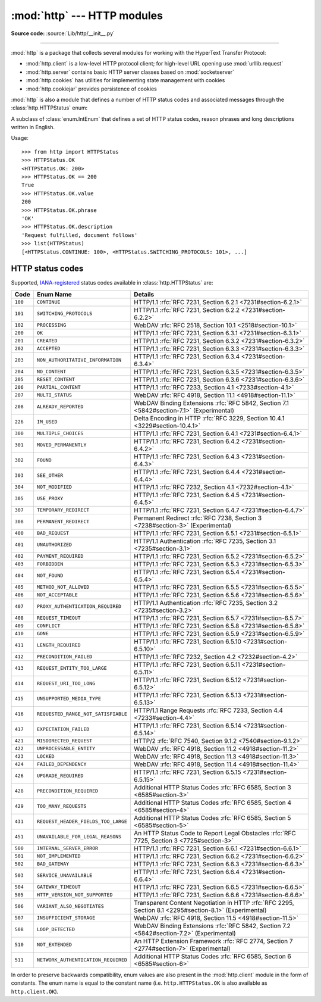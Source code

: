 :mod:`http` --- HTTP modules
============================

.. module:: http
   :synopsis: HTTP status codes and messages

**Source code:** :source:`Lib/http/__init__.py`

.. index::
   pair: HTTP; protocol
   single: HTTP; http (standard module)

--------------

:mod:`http` is a package that collects several modules for working with the
HyperText Transfer Protocol:

* :mod:`http.client` is a low-level HTTP protocol client; for high-level URL
  opening use :mod:`urllib.request`
* :mod:`http.server` contains basic HTTP server classes based on :mod:`socketserver`
* :mod:`http.cookies` has utilities for implementing state management with cookies
* :mod:`http.cookiejar` provides persistence of cookies

:mod:`http` is also a module that defines a number of HTTP status codes and
associated messages through the :class:`http.HTTPStatus` enum:

.. class:: HTTPStatus

   .. versionadded:: 3.5

   A subclass of :class:`enum.IntEnum` that defines a set of HTTP status codes,
   reason phrases and long descriptions written in English.

   Usage::

      >>> from http import HTTPStatus
      >>> HTTPStatus.OK
      <HTTPStatus.OK: 200>
      >>> HTTPStatus.OK == 200
      True
      >>> HTTPStatus.OK.value
      200
      >>> HTTPStatus.OK.phrase
      'OK'
      >>> HTTPStatus.OK.description
      'Request fulfilled, document follows'
      >>> list(HTTPStatus)
      [<HTTPStatus.CONTINUE: 100>, <HTTPStatus.SWITCHING_PROTOCOLS: 101>, ...]

.. _http-status-codes:

HTTP status codes
-----------------

Supported,
`IANA-registered <https://www.iana.org/assignments/http-status-codes/http-status-codes.xhtml>`_
status codes available in :class:`http.HTTPStatus` are:

======= =================================== ==================================================================
Code    Enum Name                           Details
======= =================================== ==================================================================
``100`` ``CONTINUE``                        HTTP/1.1 :rfc:`RFC 7231, Section 6.2.1 <7231#section-6.2.1>`
``101`` ``SWITCHING_PROTOCOLS``             HTTP/1.1 :rfc:`RFC 7231, Section 6.2.2 <7231#section-6.2.2>`
``102`` ``PROCESSING``                      WebDAV :rfc:`RFC 2518, Section 10.1 <2518#section-10.1>`
``200`` ``OK``                              HTTP/1.1 :rfc:`RFC 7231, Section 6.3.1 <7231#section-6.3.1>`
``201`` ``CREATED``                         HTTP/1.1 :rfc:`RFC 7231, Section 6.3.2 <7231#section-6.3.2>`
``202`` ``ACCEPTED``                        HTTP/1.1 :rfc:`RFC 7231, Section 6.3.3 <7231#section-6.3.3>`
``203`` ``NON_AUTHORITATIVE_INFORMATION``   HTTP/1.1 :rfc:`RFC 7231, Section 6.3.4 <7231#section-6.3.4>`
``204`` ``NO_CONTENT``                      HTTP/1.1 :rfc:`RFC 7231, Section 6.3.5 <7231#section-6.3.5>`
``205`` ``RESET_CONTENT``                   HTTP/1.1 :rfc:`RFC 7231, Section 6.3.6 <7231#section-6.3.6>`
``206`` ``PARTIAL_CONTENT``                 HTTP/1.1 :rfc:`RFC 7233, Section 4.1 <7233#section-4.1>`
``207`` ``MULTI_STATUS``                    WebDAV :rfc:`RFC 4918, Section 11.1 <4918#section-11.1>`
``208`` ``ALREADY_REPORTED``                WebDAV Binding Extensions :rfc:`RFC 5842, Section 7.1 <5842#section-7.1>` (Experimental)
``226`` ``IM_USED``                         Delta Encoding in HTTP :rfc:`RFC 3229, Section 10.4.1 <3229#section-10.4.1>`
``300`` ``MULTIPLE_CHOICES``                HTTP/1.1 :rfc:`RFC 7231, Section 6.4.1 <7231#section-6.4.1>`
``301`` ``MOVED_PERMANENTLY``               HTTP/1.1 :rfc:`RFC 7231, Section 6.4.2 <7231#section-6.4.2>`
``302`` ``FOUND``                           HTTP/1.1 :rfc:`RFC 7231, Section 6.4.3 <7231#section-6.4.3>`
``303`` ``SEE_OTHER``                       HTTP/1.1 :rfc:`RFC 7231, Section 6.4.4 <7231#section-6.4.4>`
``304`` ``NOT_MODIFIED``                    HTTP/1.1 :rfc:`RFC 7232, Section 4.1 <7232#section-4.1>`
``305`` ``USE_PROXY``                       HTTP/1.1 :rfc:`RFC 7231, Section 6.4.5 <7231#section-6.4.5>`
``307`` ``TEMPORARY_REDIRECT``              HTTP/1.1 :rfc:`RFC 7231, Section 6.4.7 <7231#section-6.4.7>`
``308`` ``PERMANENT_REDIRECT``              Permanent Redirect :rfc:`RFC 7238, Section 3 <7238#section-3>` (Experimental)
``400`` ``BAD_REQUEST``                     HTTP/1.1 :rfc:`RFC 7231, Section 6.5.1 <7231#section-6.5.1>`
``401`` ``UNAUTHORIZED``                    HTTP/1.1 Authentication :rfc:`RFC 7235, Section 3.1 <7235#section-3.1>`
``402`` ``PAYMENT_REQUIRED``                HTTP/1.1 :rfc:`RFC 7231, Section 6.5.2 <7231#section-6.5.2>`
``403`` ``FORBIDDEN``                       HTTP/1.1 :rfc:`RFC 7231, Section 6.5.3 <7231#section-6.5.3>`
``404`` ``NOT_FOUND``                       HTTP/1.1 :rfc:`RFC 7231, Section 6.5.4 <7231#section-6.5.4>`
``405`` ``METHOD_NOT_ALLOWED``              HTTP/1.1 :rfc:`RFC 7231, Section 6.5.5 <7231#section-6.5.5>`
``406`` ``NOT_ACCEPTABLE``                  HTTP/1.1 :rfc:`RFC 7231, Section 6.5.6 <7231#section-6.5.6>`
``407`` ``PROXY_AUTHENTICATION_REQUIRED``   HTTP/1.1 Authentication :rfc:`RFC 7235, Section 3.2 <7235#section-3.2>`
``408`` ``REQUEST_TIMEOUT``                 HTTP/1.1 :rfc:`RFC 7231, Section 6.5.7 <7231#section-6.5.7>`
``409`` ``CONFLICT``                        HTTP/1.1 :rfc:`RFC 7231, Section 6.5.8 <7231#section-6.5.8>`
``410`` ``GONE``                            HTTP/1.1 :rfc:`RFC 7231, Section 6.5.9 <7231#section-6.5.9>`
``411`` ``LENGTH_REQUIRED``                 HTTP/1.1 :rfc:`RFC 7231, Section 6.5.10 <7231#section-6.5.10>`
``412`` ``PRECONDITION_FAILED``             HTTP/1.1 :rfc:`RFC 7232, Section 4.2 <7232#section-4.2>`
``413`` ``REQUEST_ENTITY_TOO_LARGE``        HTTP/1.1 :rfc:`RFC 7231, Section 6.5.11 <7231#section-6.5.11>`
``414`` ``REQUEST_URI_TOO_LONG``            HTTP/1.1 :rfc:`RFC 7231, Section 6.5.12 <7231#section-6.5.12>`
``415`` ``UNSUPPORTED_MEDIA_TYPE``          HTTP/1.1 :rfc:`RFC 7231, Section 6.5.13 <7231#section-6.5.13>`
``416`` ``REQUESTED_RANGE_NOT_SATISFIABLE`` HTTP/1.1 Range Requests :rfc:`RFC 7233, Section 4.4 <7233#section-4.4>`
``417`` ``EXPECTATION_FAILED``              HTTP/1.1 :rfc:`RFC 7231, Section 6.5.14 <7231#section-6.5.14>`
``421`` ``MISDIRECTED_REQUEST``             HTTP/2 :rfc:`RFC 7540, Section 9.1.2 <7540#section-9.1.2>`
``422`` ``UNPROCESSABLE_ENTITY``            WebDAV :rfc:`RFC 4918, Section 11.2 <4918#section-11.2>`
``423`` ``LOCKED``                          WebDAV :rfc:`RFC 4918, Section 11.3 <4918#section-11.3>`
``424`` ``FAILED_DEPENDENCY``               WebDAV :rfc:`RFC 4918, Section 11.4 <4918#section-11.4>`
``426`` ``UPGRADE_REQUIRED``                HTTP/1.1 :rfc:`RFC 7231, Section 6.5.15 <7231#section-6.5.15>`
``428`` ``PRECONDITION_REQUIRED``           Additional HTTP Status Codes :rfc:`RFC 6585, Section 3 <6585#section-3>`
``429`` ``TOO_MANY_REQUESTS``               Additional HTTP Status Codes :rfc:`RFC 6585, Section 4 <6585#section-4>`
``431`` ``REQUEST_HEADER_FIELDS_TOO_LARGE`` Additional HTTP Status Codes :rfc:`RFC 6585, Section 5 <6585#section-5>`
``451`` ``UNAVAILABLE_FOR_LEGAL_REASONS``   An HTTP Status Code to Report Legal Obstacles :rfc:`RFC 7725, Section 3 <7725#section-3>`
``500`` ``INTERNAL_SERVER_ERROR``           HTTP/1.1 :rfc:`RFC 7231, Section 6.6.1 <7231#section-6.6.1>`
``501`` ``NOT_IMPLEMENTED``                 HTTP/1.1 :rfc:`RFC 7231, Section 6.6.2 <7231#section-6.6.2>`
``502`` ``BAD_GATEWAY``                     HTTP/1.1 :rfc:`RFC 7231, Section 6.6.3 <7231#section-6.6.3>`
``503`` ``SERVICE_UNAVAILABLE``             HTTP/1.1 :rfc:`RFC 7231, Section 6.6.4 <7231#section-6.6.4>`
``504`` ``GATEWAY_TIMEOUT``                 HTTP/1.1 :rfc:`RFC 7231, Section 6.6.5 <7231#section-6.6.5>`
``505`` ``HTTP_VERSION_NOT_SUPPORTED``      HTTP/1.1 :rfc:`RFC 7231, Section 6.6.6 <7231#section-6.6.6>`
``506`` ``VARIANT_ALSO_NEGOTIATES``         Transparent Content Negotiation in HTTP :rfc:`RFC 2295, Section 8.1 <2295#section-8.1>` (Experimental)
``507`` ``INSUFFICIENT_STORAGE``            WebDAV :rfc:`RFC 4918, Section 11.5 <4918#section-11.5>`
``508`` ``LOOP_DETECTED``                   WebDAV Binding Extensions :rfc:`RFC 5842, Section 7.2 <5842#section-7.2>` (Experimental)
``510`` ``NOT_EXTENDED``                    An HTTP Extension Framework :rfc:`RFC 2774, Section 7 <2774#section-7>` (Experimental)
``511`` ``NETWORK_AUTHENTICATION_REQUIRED`` Additional HTTP Status Codes :rfc:`RFC 6585, Section 6 <6585#section-6>`
======= =================================== ==================================================================

In order to preserve backwards compatibility, enum values are also present
in the :mod:`http.client` module in the form of constants. The enum name is
equal to the constant name (i.e. ``http.HTTPStatus.OK`` is also available as
``http.client.OK``).

.. versionchanged:: 3.7
   Added ``421 MISDIRECTED_REQUEST`` status code.

.. versionadded:: 3.8
   Added ``451 UNAVAILABLE_FOR_LEGAL_REASONS`` status code.
